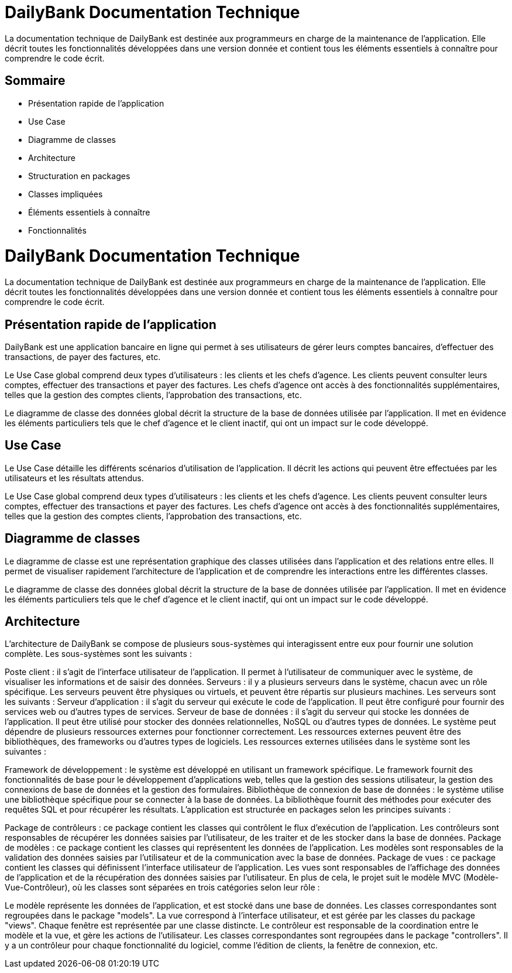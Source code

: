 = DailyBank Documentation Technique

La documentation technique de DailyBank est destinée aux programmeurs en charge de la maintenance de l'application. Elle décrit toutes les fonctionnalités développées dans une version donnée et contient tous les éléments essentiels à connaître pour comprendre le code écrit.

== Sommaire

- Présentation rapide de l'application
- Use Case
- Diagramme de classes
- Architecture
    - Structuration en packages
    - Classes impliquées
    - Éléments essentiels à connaître
 - Fonctionnalités   

= DailyBank Documentation Technique

La documentation technique de DailyBank est destinée aux programmeurs en charge de la maintenance de l'application. Elle décrit toutes les fonctionnalités développées dans une version donnée et contient tous les éléments essentiels à connaître pour comprendre le code écrit.

== Présentation rapide de l'application

DailyBank est une application bancaire en ligne qui permet à ses utilisateurs de gérer leurs comptes bancaires, d'effectuer des transactions, de payer des factures, etc.

Le Use Case global comprend deux types d'utilisateurs : les clients et les chefs d'agence. Les clients peuvent consulter leurs comptes, effectuer des transactions et payer des factures. Les chefs d'agence ont accès à des fonctionnalités supplémentaires, telles que la gestion des comptes clients, l'approbation des transactions, etc.

Le diagramme de classe des données global décrit la structure de la base de données utilisée par l'application. Il met en évidence les éléments particuliers tels que le chef d'agence et le client inactif, qui ont un impact sur le code développé.

== Use Case

Le Use Case détaille les différents scénarios d'utilisation de l'application. Il décrit les actions qui peuvent être effectuées par les utilisateurs et les résultats attendus.

Le Use Case global comprend deux types d'utilisateurs : les clients et les chefs d'agence. Les clients peuvent consulter leurs comptes, effectuer des transactions et payer des factures. Les chefs d'agence ont accès à des fonctionnalités supplémentaires, telles que la gestion des comptes clients, l'approbation des transactions, etc.

== Diagramme de classes

Le diagramme de classe est une représentation graphique des classes utilisées dans l'application et des relations entre elles. Il permet de visualiser rapidement l'architecture de l'application et de comprendre les interactions entre les différentes classes.

Le diagramme de classe des données global décrit la structure de la base de données utilisée par l'application. Il met en évidence les éléments particuliers tels que le chef d'agence et le client inactif, qui ont un impact sur le code développé.

== Architecture

L'architecture de DailyBank se compose de plusieurs sous-systèmes qui interagissent entre eux pour fournir une solution complète. Les sous-systèmes sont les suivants :

Poste client : il s'agit de l'interface utilisateur de l'application. Il permet à l'utilisateur de communiquer avec le système, de visualiser les informations et de saisir des données.
Serveurs : il y a plusieurs serveurs dans le système, chacun avec un rôle spécifique. Les serveurs peuvent être physiques ou virtuels, et peuvent être répartis sur plusieurs machines. Les serveurs sont les suivants :
Serveur d'application : il s'agit du serveur qui exécute le code de l'application. Il peut être configuré pour fournir des services web ou d'autres types de services.
Serveur de base de données : il s'agit du serveur qui stocke les données de l'application. Il peut être utilisé pour stocker des données relationnelles, NoSQL ou d'autres types de données.
Le système peut dépendre de plusieurs ressources externes pour fonctionner correctement. Les ressources externes peuvent être des bibliothèques, des frameworks ou d'autres types de logiciels. Les ressources externes utilisées dans le système sont les suivantes :

Framework de développement : le système est développé en utilisant un framework spécifique. Le framework fournit des fonctionnalités de base pour le développement d'applications web, telles que la gestion des sessions utilisateur, la gestion des connexions de base de données et la gestion des formulaires.
Bibliothèque de connexion de base de données : le système utilise une bibliothèque spécifique pour se connecter à la base de données. La bibliothèque fournit des méthodes pour exécuter des requêtes SQL et pour récupérer les résultats.
L'application est structurée en packages selon les principes suivants :

Package de contrôleurs : ce package contient les classes qui contrôlent le flux d'exécution de l'application. Les contrôleurs sont responsables de récupérer les données saisies par l'utilisateur, de les traiter et de les stocker dans la base de données.
Package de modèles : ce package contient les classes qui représentent les données de l'application. Les modèles sont responsables de la validation des données saisies par l'utilisateur et de la communication avec la base de données.
Package de vues : ce package contient les classes qui définissent l'interface utilisateur de l'application. Les vues sont responsables de l'affichage des données de l'application et de la récupération des données saisies par l'utilisateur.
En plus de cela, le projet suit le modèle MVC (Modèle-Vue-Contrôleur), où les classes sont séparées en trois catégories selon leur rôle :

Le modèle représente les données de l'application, et est stocké dans une base de données. Les classes correspondantes sont regroupées dans le package "models".
La vue correspond à l'interface utilisateur, et est gérée par les classes du package "views". Chaque fenêtre est représentée par une classe distincte.
Le contrôleur est responsable de la coordination entre le modèle et la vue, et gère les actions de l'utilisateur. Les classes correspondantes sont regroupées dans le package "controllers". Il y a un contrôleur pour chaque fonctionnalité du logiciel, comme l'édition de clients, la fenêtre de connexion, etc.
